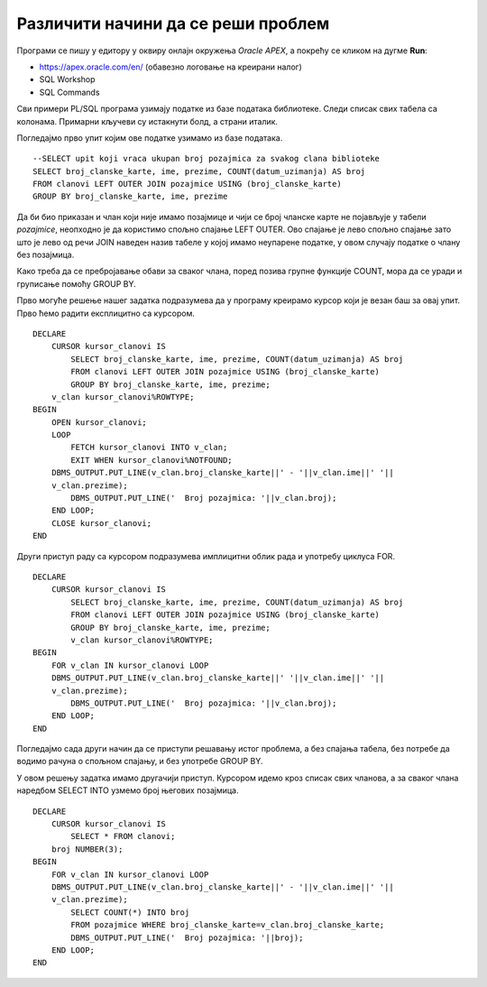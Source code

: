 Различити начини да се реши проблем
===================================

.. suggestionnote::

    Писање PL/SQL програма нам даје многобројне могућности које немамо на располагању када користимо чист упитни језик SQL. Кроз пример који следи ћемо видети како на различите начине можемо да решимо исти проблем и како нам језик PL/SQL помаже да имамо различите опције. 

Програми се пишу у едитору у оквиру онлајн окружења *Oracle APEX*, а покрећу се кликом на дугме **Run**:

- https://apex.oracle.com/en/ (обавезно логовање на креирани налог)
- SQL Workshop
- SQL Commands

Сви примери PL/SQL програма узимају податке из базе података библиотеке. Следи списак свих табела са колонама. Примарни кључеви су истакнути болд, а страни италик. 

.. image:: ../../_images/slika_73a.jpg
   :width: 780
   :align: center

.. questionnote::
    
    Приказати укупан број позајмица за сваког члана библиотеке. Приказати и чланове који нису имали позајмице.

Погледајмо прво упит којим ове податке узимамо из базе података. 

::


    --SELECT upit koji vraca ukupan broj pozajmica za svakog clana biblioteke
    SELECT broj_clanske_karte, ime, prezime, COUNT(datum_uzimanja) AS broj
    FROM clanovi LEFT OUTER JOIN pozajmice USING (broj_clanske_karte)
    GROUP BY broj_clanske_karte, ime, prezime

.. image:: ../../_images/slika_83a.jpg
   :width: 780
   :align: center

Да би био приказан и члан који није имамо позајмице и чији се број чланске карте не појављује у табели *pozajmice*, неопходно је да користимо спољно спајање LEFT OUTER. Ово спајање је лево спољно спајање зато што је лево од речи JOIN наведен назив табеле у којој имамо неупарене податке, у овом случају податке о члану без позајмица. 

Како треба да се пребројавање обави за сваког члана, поред позива групне функције COUNT, мора да се уради и груписање помоћу GROUP BY. 

Прво могуће решење нашег задатка подразумева да у програму креирамо курсор који је везан баш за овај упит. Прво ћемо радити експлицитно са курсором. 

::

    DECLARE
        CURSOR kursor_clanovi IS 
            SELECT broj_clanske_karte, ime, prezime, COUNT(datum_uzimanja) AS broj
            FROM clanovi LEFT OUTER JOIN pozajmice USING (broj_clanske_karte)
            GROUP BY broj_clanske_karte, ime, prezime; 
        v_clan kursor_clanovi%ROWTYPE;
    BEGIN
        OPEN kursor_clanovi;
        LOOP
            FETCH kursor_clanovi INTO v_clan;
            EXIT WHEN kursor_clanovi%NOTFOUND;
        DBMS_OUTPUT.PUT_LINE(v_clan.broj_clanske_karte||' - '||v_clan.ime||' '||
        v_clan.prezime);
            DBMS_OUTPUT.PUT_LINE('  Broj pozajmica: '||v_clan.broj);
        END LOOP;
        CLOSE kursor_clanovi;
    END

Други приступ раду са курсором подразумева имплицитни облик рада и употребу циклуса FOR.

::

    DECLARE
        CURSOR kursor_clanovi IS 
            SELECT broj_clanske_karte, ime, prezime, COUNT(datum_uzimanja) AS broj
            FROM clanovi LEFT OUTER JOIN pozajmice USING (broj_clanske_karte)
            GROUP BY broj_clanske_karte, ime, prezime; 
            v_clan kursor_clanovi%ROWTYPE;
    BEGIN
        FOR v_clan IN kursor_clanovi LOOP
        DBMS_OUTPUT.PUT_LINE(v_clan.broj_clanske_karte||' '||v_clan.ime||' '||
        v_clan.prezime);
            DBMS_OUTPUT.PUT_LINE('  Broj pozajmica: '||v_clan.broj);
        END LOOP;
    END

.. image:: ../../_images/slika_83b.jpg
   :width: 300
   :align: center

Погледајмо сада други начин да се приступи решавању истог проблема, а без спајања табела, без потребе да водимо рачуна о спољном спајању, и без употребе GROUP BY.

У овом решењу задатка имамо другачији приступ. Курсором идемо кроз списак свих чланова, а за сваког члана наредбом SELECT INTO узмемо број његових позајмица.

::

    DECLARE
        CURSOR kursor_clanovi IS
            SELECT * FROM clanovi;
        broj NUMBER(3);
    BEGIN
        FOR v_clan IN kursor_clanovi LOOP
        DBMS_OUTPUT.PUT_LINE(v_clan.broj_clanske_karte||' - '||v_clan.ime||' '||
        v_clan.prezime);
            SELECT COUNT(*) INTO broj
            FROM pozajmice WHERE broj_clanske_karte=v_clan.broj_clanske_karte;
            DBMS_OUTPUT.PUT_LINE('  Broj pozajmica: '||broj);
        END LOOP;
    END
